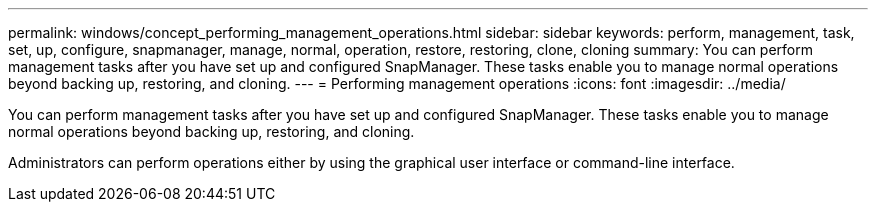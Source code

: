 ---
permalink: windows/concept_performing_management_operations.html
sidebar: sidebar
keywords: perform, management, task, set, up, configure, snapmanager, manage, normal, operation, restore, restoring, clone, cloning
summary: You can perform management tasks after you have set up and configured SnapManager. These tasks enable you to manage normal operations beyond backing up, restoring, and cloning.
---
= Performing management operations
:icons: font
:imagesdir: ../media/

[.lead]
You can perform management tasks after you have set up and configured SnapManager. These tasks enable you to manage normal operations beyond backing up, restoring, and cloning.

Administrators can perform operations either by using the graphical user interface or command-line interface.
